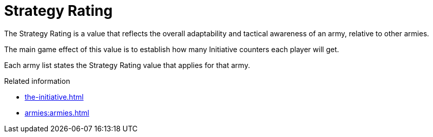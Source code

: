 = Strategy Rating

The Strategy Rating is a value that reflects the overall adaptability and tactical awareness of an army, relative to other armies.

The main game effect of this value is to establish how many Initiative counters each player will get.

Each army list states the Strategy Rating value that applies for that army.

.Related information
* xref:the-initiative.adoc[]
* xref:armies:armies.adoc[]